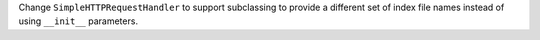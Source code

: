 Change ``SimpleHTTPRequestHandler`` to support subclassing to provide a
different set of index file names instead of using ``__init__`` parameters.
